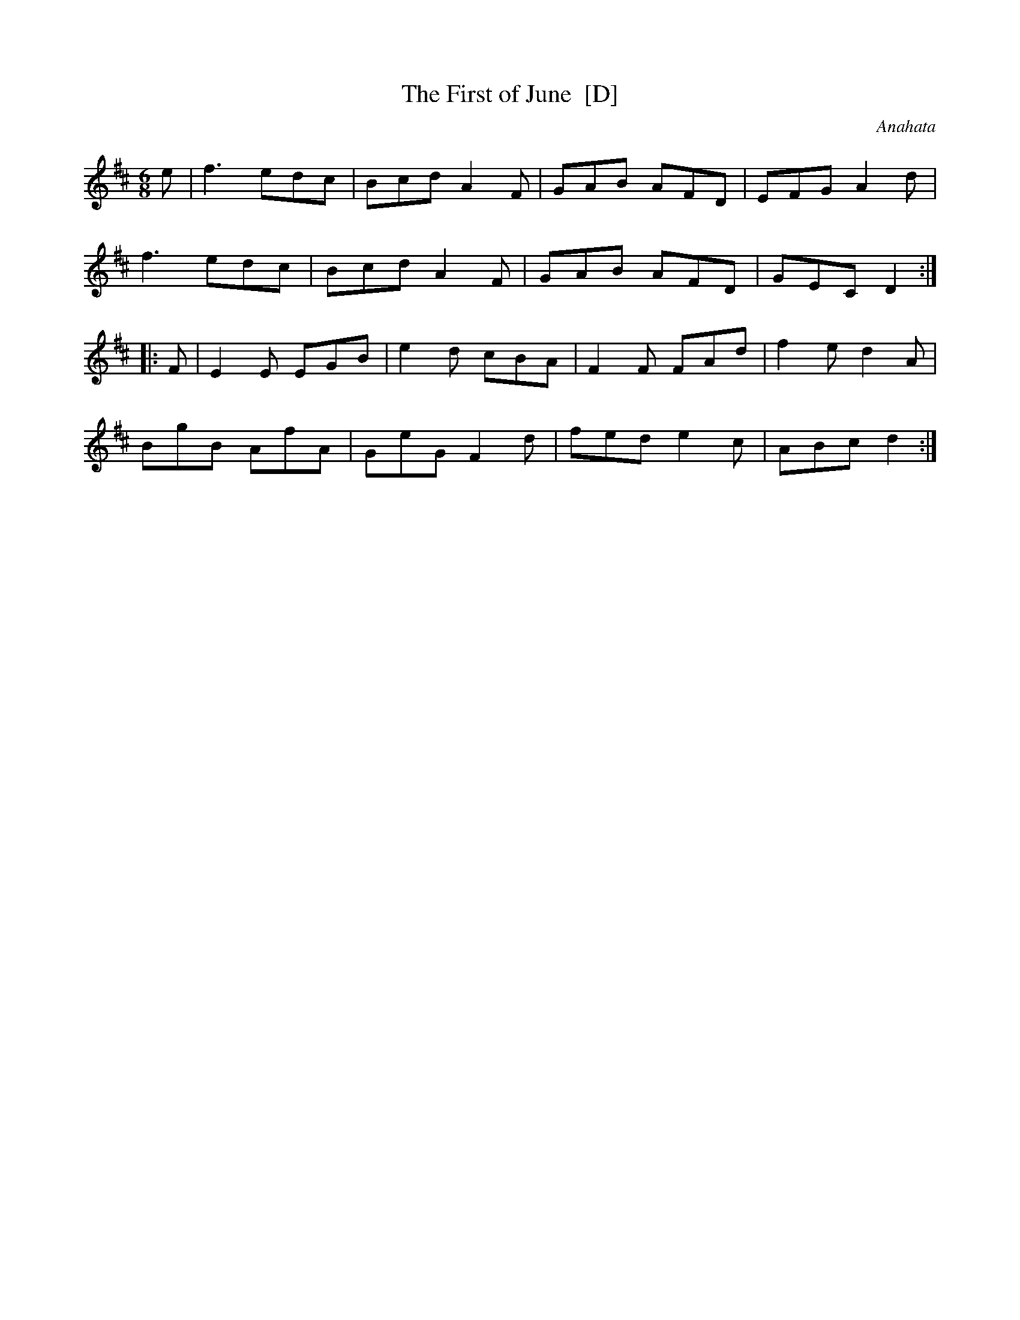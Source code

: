X: 0
T: The First of June  [D]
N: Transposed to D
C: Anahata
N: melodeon.net theme of the month June 2010: write your own tune
S: Anahata <anahata@treewind.co.uk> 2012-5-31
M: 6/8
L: 1/8
K: Dmaj
e |\
f3 edc | Bcd A2F | GAB AFD | EFG A2d |
f3 edc | Bcd A2F | GAB AFD | GEC D2 :|
|: F |\
E2E EGB | e2d cBA | F2F FAd | f2e d2A |
BgB AfA | GeG F2d | fed e2c | ABc d2 :|

